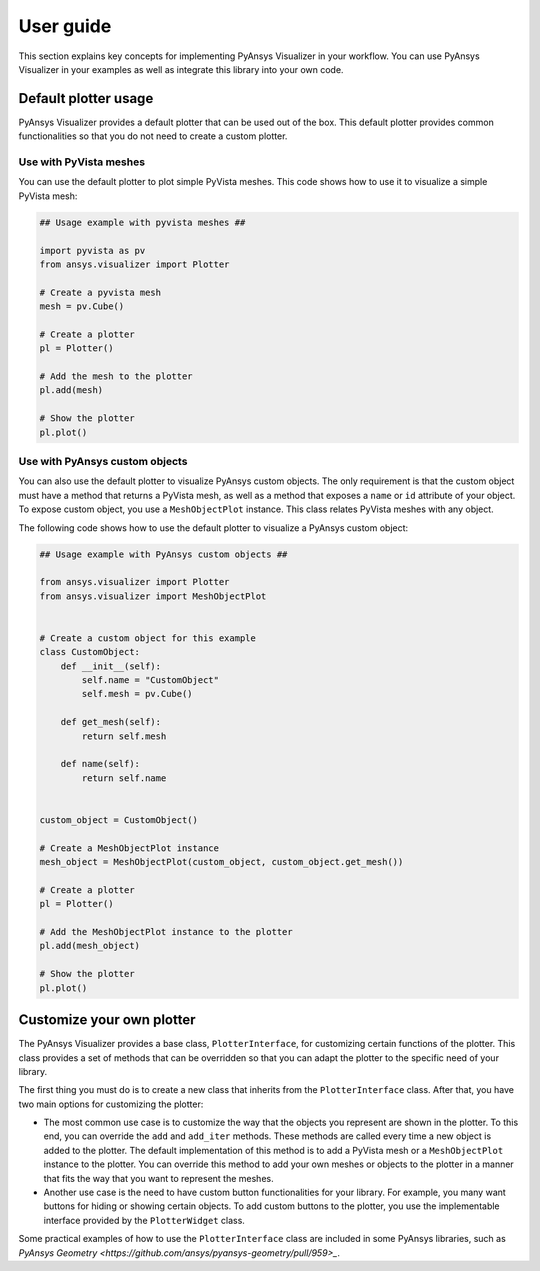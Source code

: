 .. _ref_user_guide:

==========
User guide
==========

This section explains key concepts for implementing PyAnsys Visualizer in your workflow.
You can use PyAnsys Visualizer in your examples as well as integrate this library into
your own code.

Default plotter usage
=====================

PyAnsys Visualizer provides a default plotter that can be used out of the box. This default
plotter provides common functionalities so that you do not need to create a custom plotter.

Use with PyVista meshes
-----------------------

You can use the default plotter to plot simple PyVista meshes. This code shows how to
use it to visualize a simple PyVista mesh:

.. code:: python

    ## Usage example with pyvista meshes ##

    import pyvista as pv
    from ansys.visualizer import Plotter

    # Create a pyvista mesh
    mesh = pv.Cube()

    # Create a plotter
    pl = Plotter()

    # Add the mesh to the plotter
    pl.add(mesh)

    # Show the plotter
    pl.plot()


Use with PyAnsys custom objects
-------------------------------

You can also use the default plotter to visualize PyAnsys custom objects. The only requirement is that the
custom object must have a method that returns a PyVista mesh, as well as a method that exposes a ``name`` or
``id`` attribute of your object. To expose custom object, you use a ``MeshObjectPlot`` instance. This class
relates PyVista meshes with any object.

The following code shows how to use the default plotter to visualize a PyAnsys custom object:

.. code:: python

    ## Usage example with PyAnsys custom objects ##

    from ansys.visualizer import Plotter
    from ansys.visualizer import MeshObjectPlot


    # Create a custom object for this example
    class CustomObject:
        def __init__(self):
            self.name = "CustomObject"
            self.mesh = pv.Cube()

        def get_mesh(self):
            return self.mesh

        def name(self):
            return self.name


    custom_object = CustomObject()

    # Create a MeshObjectPlot instance
    mesh_object = MeshObjectPlot(custom_object, custom_object.get_mesh())

    # Create a plotter
    pl = Plotter()

    # Add the MeshObjectPlot instance to the plotter
    pl.add(mesh_object)

    # Show the plotter
    pl.plot()


Customize your own plotter
==========================

The PyAnsys Visualizer provides a base class, ``PlotterInterface``, for customizing certain functions
of the plotter. This class provides a set of methods that can be overridden so that you can adapt the
plotter to the specific need of your library.

The first thing you must do is to create a new class that inherits from the ``PlotterInterface``
class. After that, you have two main options for customizing the plotter:

* The most common use case is to customize the way that the objects you represent are shown in the plotter.
  To this end, you can override the ``add`` and ``add_iter`` methods. These methods are called every time
  a new object is added to the plotter. The default implementation of this method is to add a PyVista mesh
  or a  ``MeshObjectPlot`` instance to the plotter. You can override this method to add your own meshes or
  objects to the plotter in a manner that fits the way that you want to represent the meshes.

* Another use case is the need to have custom button functionalities for your library. For example, you many
  want buttons for hiding or showing certain objects. To add custom buttons to the plotter, you use the
  implementable interface provided by the ``PlotterWidget`` class.

Some practical examples of how to use the ``PlotterInterface`` class are included in some PyAnsys libraries,
such as `PyAnsys Geometry <https://github.com/ansys/pyansys-geometry/pull/959>_`.
